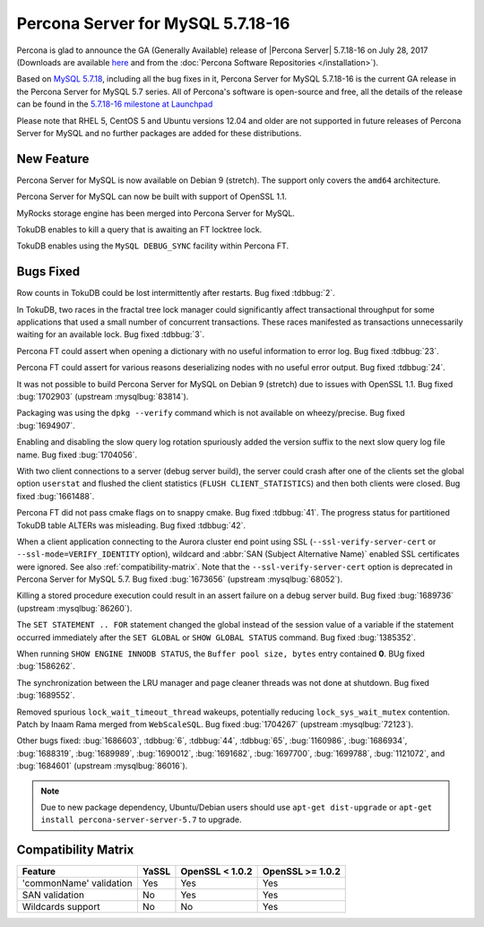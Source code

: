 .. rn:: 5.7.18-16

============================================================================
Percona Server for MySQL 5.7.18-16
============================================================================

Percona is glad to announce the GA (Generally Available) release of |Percona
Server| 5.7.18-16 on July 28, 2017 (Downloads are available `here
<http://www.percona.com/downloads/Percona-Server-5.7/Percona-Server-5.7.18-16/>`_
and from the :doc:`Percona Software Repositories </installation>`).

Based on `MySQL 5.7.18
<http://dev.mysql.com/doc/relnotes/mysql/5.7/en/news-5-7-18.html>`_, including
all the bug fixes in it, Percona Server for MySQL 5.7.18-16 is the current GA release
in the Percona Server for MySQL 5.7 series. All of Percona's software is open-source
and free, all the details of the release can be found in the `5.7.18-16
milestone at
Launchpad <https://launchpad.net/percona-server/+milestone/5.7.18-16>`_

Please note that RHEL 5, CentOS 5 and Ubuntu versions 12.04 and older are not
supported in future releases of Percona Server for MySQL and no further packages are
added for these distributions.

New Feature
===========

Percona Server for MySQL is now available on Debian 9 (stretch). The support only
covers the ``amd64`` architecture.

Percona Server for MySQL can now be built with support of OpenSSL 1.1.

MyRocks storage engine has been merged into Percona Server for MySQL.

TokuDB enables to kill a query that is awaiting an FT locktree lock.

TokuDB enables using the ``MySQL DEBUG_SYNC`` facility within Percona FT.

Bugs Fixed
==========

Row counts in TokuDB could be lost intermittently after restarts. Bug fixed
:tdbbug:`2`.

In TokuDB, two races in the fractal tree lock manager could significantly
affect transactional throughput for some applications that used a small number
of concurrent transactions.  These races manifested as transactions
unnecessarily waiting for an available lock. Bug fixed :tdbbug:`3`.

Percona FT could assert when opening a dictionary with no useful information
to error log. Bug fixed :tdbbug:`23`.

Percona FT could assert for various reasons deserializing nodes with no
useful error output. Bug fixed :tdbbug:`24`.

It was not possible to build Percona Server for MySQL on Debian 9 (stretch) due to
issues with OpenSSL 1.1. Bug fixed :bug:`1702903` (upstream :mysqlbug:`83814`).

Packaging was using the ``dpkg --verify`` command which is not available on
wheezy/precise. Bug fixed :bug:`1694907`.

Enabling and disabling the slow query log rotation spuriously added the version
suffix to the next slow query log file name. Bug fixed :bug:`1704056`.

With two client connections to a server (debug server build), the server could
crash after one of the clients set the global option ``userstat`` and flushed
the client statistics (``FLUSH CLIENT_STATISTICS``) and then both clients were
closed. Bug fixed :bug:`1661488`.

Percona FT did not pass cmake flags on to snappy cmake. Bug fixed
:tdbbug:`41`.  The progress status for partitioned TokuDB table ALTERs was
misleading. Bug fixed :tdbbug:`42`.

When a client application connecting to the Aurora cluster end point
using SSL (``--ssl-verify-server-cert`` or
``--ssl-mode=VERIFY_IDENTITY`` option), wildcard and :abbr:`SAN
(Subject Alternative Name)` enabled SSL certificates were ignored. See
also :ref:`compatibility-matrix`.  Note that the
``--ssl-verify-server-cert`` option is deprecated in Percona Server for MySQL
5.7. Bug fixed :bug:`1673656` (upstream :mysqlbug:`68052`).

Killing a stored procedure execution could result in an assert failure on a
debug server build. Bug fixed :bug:`1689736` (upstream :mysqlbug:`86260`).

The ``SET STATEMENT .. FOR`` statement changed the global instead of the
session value of a variable if the statement occurred immediately after the
``SET GLOBAL`` or ``SHOW GLOBAL STATUS`` command. Bug fixed :bug:`1385352`.

When running ``SHOW ENGINE INNODB STATUS``, the ``Buffer pool size, bytes``
entry contained **0**. BUg fixed :bug:`1586262`.

The synchronization between the LRU manager and page cleaner threads was not
done at shutdown. Bug fixed :bug:`1689552`.

Removed spurious ``lock_wait_timeout_thread`` wakeups, potentially reducing
``lock_sys_wait_mutex`` contention. Patch by Inaam Rama merged from
``WebScaleSQL``. Bug fixed :bug:`1704267` (upstream :mysqlbug:`72123`).

Other bugs fixed:
:bug:`1686603`,
:tdbbug:`6`,
:tdbbug:`44`,
:tdbbug:`65`,
:bug:`1160986`,
:bug:`1686934`,
:bug:`1688319`,
:bug:`1689989`,
:bug:`1690012`,
:bug:`1691682`,
:bug:`1697700`,
:bug:`1699788`,
:bug:`1121072`, and
:bug:`1684601` (upstream :mysqlbug:`86016`).


.. note:: Due to new package dependency,
   Ubuntu/Debian users should use ``apt-get dist-upgrade``
   or ``apt-get install percona-server-server-5.7`` to upgrade.

.. _compatibility-matrix:

Compatibility Matrix
====================

=======================  =======  ==================  ====================
Feature                  YaSSL    OpenSSL < 1.0.2     OpenSSL >= 1.0.2
=======================  =======  ==================  ====================
'commonName' validation  Yes      Yes                 Yes
SAN validation           No       Yes                 Yes
Wildcards support        No       No                  Yes
=======================  =======  ==================  ====================
